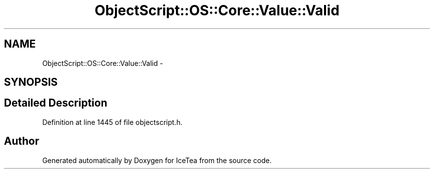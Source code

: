 .TH "ObjectScript::OS::Core::Value::Valid" 3 "Sat Mar 26 2016" "IceTea" \" -*- nroff -*-
.ad l
.nh
.SH NAME
ObjectScript::OS::Core::Value::Valid \- 
.SH SYNOPSIS
.br
.PP
.SH "Detailed Description"
.PP 
Definition at line 1445 of file objectscript\&.h\&.

.SH "Author"
.PP 
Generated automatically by Doxygen for IceTea from the source code\&.
